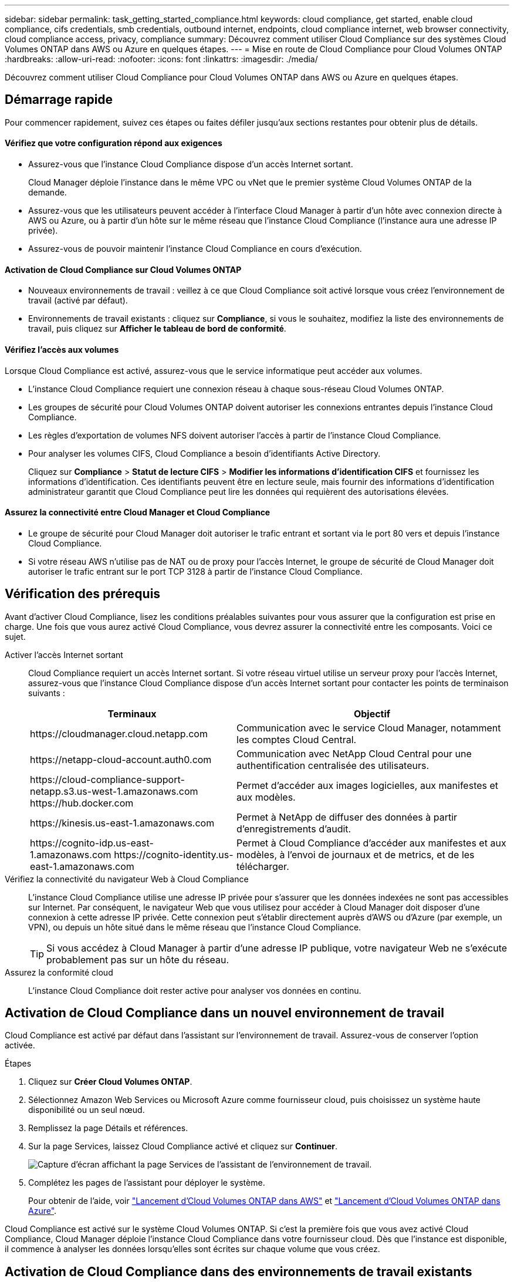 ---
sidebar: sidebar 
permalink: task_getting_started_compliance.html 
keywords: cloud compliance, get started, enable cloud compliance, cifs credentials, smb credentials, outbound internet, endpoints, cloud compliance internet, web browser connectivity, cloud compliance access, privacy, compliance 
summary: Découvrez comment utiliser Cloud Compliance sur des systèmes Cloud Volumes ONTAP dans AWS ou Azure en quelques étapes. 
---
= Mise en route de Cloud Compliance pour Cloud Volumes ONTAP
:hardbreaks:
:allow-uri-read: 
:nofooter: 
:icons: font
:linkattrs: 
:imagesdir: ./media/


[role="lead"]
Découvrez comment utiliser Cloud Compliance pour Cloud Volumes ONTAP dans AWS ou Azure en quelques étapes.



== Démarrage rapide

Pour commencer rapidement, suivez ces étapes ou faites défiler jusqu'aux sections restantes pour obtenir plus de détails.



==== Vérifiez que votre configuration répond aux exigences

* Assurez-vous que l'instance Cloud Compliance dispose d'un accès Internet sortant.
+
Cloud Manager déploie l'instance dans le même VPC ou vNet que le premier système Cloud Volumes ONTAP de la demande.

* Assurez-vous que les utilisateurs peuvent accéder à l'interface Cloud Manager à partir d'un hôte avec connexion directe à AWS ou Azure, ou à partir d'un hôte sur le même réseau que l'instance Cloud Compliance (l'instance aura une adresse IP privée).
* Assurez-vous de pouvoir maintenir l'instance Cloud Compliance en cours d'exécution.




==== Activation de Cloud Compliance sur Cloud Volumes ONTAP

* Nouveaux environnements de travail : veillez à ce que Cloud Compliance soit activé lorsque vous créez l'environnement de travail (activé par défaut).
* Environnements de travail existants : cliquez sur *Compliance*, si vous le souhaitez, modifiez la liste des environnements de travail, puis cliquez sur *Afficher le tableau de bord de conformité*.




==== Vérifiez l'accès aux volumes

[role="quick-margin-para"]
Lorsque Cloud Compliance est activé, assurez-vous que le service informatique peut accéder aux volumes.

* L'instance Cloud Compliance requiert une connexion réseau à chaque sous-réseau Cloud Volumes ONTAP.
* Les groupes de sécurité pour Cloud Volumes ONTAP doivent autoriser les connexions entrantes depuis l'instance Cloud Compliance.
* Les règles d'exportation de volumes NFS doivent autoriser l'accès à partir de l'instance Cloud Compliance.
* Pour analyser les volumes CIFS, Cloud Compliance a besoin d'identifiants Active Directory.
+
Cliquez sur *Compliance* > *Statut de lecture CIFS* > *Modifier les informations d'identification CIFS* et fournissez les informations d'identification. Ces identifiants peuvent être en lecture seule, mais fournir des informations d'identification administrateur garantit que Cloud Compliance peut lire les données qui requièrent des autorisations élevées.





==== Assurez la connectivité entre Cloud Manager et Cloud Compliance

* Le groupe de sécurité pour Cloud Manager doit autoriser le trafic entrant et sortant via le port 80 vers et depuis l'instance Cloud Compliance.
* Si votre réseau AWS n'utilise pas de NAT ou de proxy pour l'accès Internet, le groupe de sécurité de Cloud Manager doit autoriser le trafic entrant sur le port TCP 3128 à partir de l'instance Cloud Compliance.




== Vérification des prérequis

Avant d'activer Cloud Compliance, lisez les conditions préalables suivantes pour vous assurer que la configuration est prise en charge. Une fois que vous aurez activé Cloud Compliance, vous devrez assurer la connectivité entre les composants. Voici ce sujet.

Activer l'accès Internet sortant:: Cloud Compliance requiert un accès Internet sortant. Si votre réseau virtuel utilise un serveur proxy pour l'accès Internet, assurez-vous que l'instance Cloud Compliance dispose d'un accès Internet sortant pour contacter les points de terminaison suivants :
+
--
[cols="43,57"]
|===
| Terminaux | Objectif 


| \https://cloudmanager.cloud.netapp.com | Communication avec le service Cloud Manager, notamment les comptes Cloud Central. 


| \https://netapp-cloud-account.auth0.com | Communication avec NetApp Cloud Central pour une authentification centralisée des utilisateurs. 


| \https://cloud-compliance-support-netapp.s3.us-west-1.amazonaws.com \https://hub.docker.com | Permet d'accéder aux images logicielles, aux manifestes et aux modèles. 


| \https://kinesis.us-east-1.amazonaws.com | Permet à NetApp de diffuser des données à partir d'enregistrements d'audit. 


| \https://cognito-idp.us-east-1.amazonaws.com \https://cognito-identity.us-east-1.amazonaws.com | Permet à Cloud Compliance d'accéder aux manifestes et aux modèles, à l'envoi de journaux et de metrics, et de les télécharger. 
|===
--
Vérifiez la connectivité du navigateur Web à Cloud Compliance:: L'instance Cloud Compliance utilise une adresse IP privée pour s'assurer que les données indexées ne sont pas accessibles sur Internet. Par conséquent, le navigateur Web que vous utilisez pour accéder à Cloud Manager doit disposer d'une connexion à cette adresse IP privée. Cette connexion peut s'établir directement auprès d'AWS ou d'Azure (par exemple, un VPN), ou depuis un hôte situé dans le même réseau que l'instance Cloud Compliance.
+
--

TIP: Si vous accédez à Cloud Manager à partir d'une adresse IP publique, votre navigateur Web ne s'exécute probablement pas sur un hôte du réseau.

--
Assurez la conformité cloud:: L'instance Cloud Compliance doit rester active pour analyser vos données en continu.




== Activation de Cloud Compliance dans un nouvel environnement de travail

Cloud Compliance est activé par défaut dans l'assistant sur l'environnement de travail. Assurez-vous de conserver l'option activée.

.Étapes
. Cliquez sur *Créer Cloud Volumes ONTAP*.
. Sélectionnez Amazon Web Services ou Microsoft Azure comme fournisseur cloud, puis choisissez un système haute disponibilité ou un seul nœud.
. Remplissez la page Détails et références.
. Sur la page Services, laissez Cloud Compliance activé et cliquez sur *Continuer*.
+
image:screenshot_cloud_compliance.gif["Capture d'écran affichant la page Services de l'assistant de l'environnement de travail."]

. Complétez les pages de l'assistant pour déployer le système.
+
Pour obtenir de l'aide, voir link:task_deploying_otc_aws.html["Lancement d'Cloud Volumes ONTAP dans AWS"] et link:task_deploying_otc_azure.html["Lancement d'Cloud Volumes ONTAP dans Azure"].



Cloud Compliance est activé sur le système Cloud Volumes ONTAP. Si c'est la première fois que vous avez activé Cloud Compliance, Cloud Manager déploie l'instance Cloud Compliance dans votre fournisseur cloud. Dès que l'instance est disponible, il commence à analyser les données lorsqu'elles sont écrites sur chaque volume que vous créez.



== Activation de Cloud Compliance dans des environnements de travail existants

Activez Cloud Compliance sur vos systèmes Cloud Volumes ONTAP existants à partir de l'onglet *conformité* de Cloud Manager.

Une autre option consiste à activer Cloud Compliance à partir de l'onglet *environnements de travail* en sélectionnant chaque environnement de travail individuellement. Cette opération vous prendra plus de temps, sauf si vous n'avez qu'un seul système.

.Étapes pour plusieurs environnements de travail
. En haut de Cloud Manager, cliquez sur *Compliance*.
. Si vous souhaitez activer Cloud Compliance dans des environnements de travail spécifiques, cliquez sur l'icône Modifier.
+
Dans le cas contraire, Cloud Manager est défini pour activer Cloud Compliance sur tous les environnements de travail auxquels vous avez accès.

+
image:screenshot_show_compliance_dashboard.gif["Capture d'écran de l'onglet conformité affichant l'icône à cliquer lors du choix des environnements de travail à numériser."]

. Cliquez sur *Afficher le tableau de bord de conformité*.


.Étapes pour un environnement de travail unique
. En haut de Cloud Manager, cliquez sur *environnements de travail*.
. Sélectionnez un environnement de travail.
. Dans le volet de droite, cliquez sur *Activer la conformité*.
+
image:screenshot_enable_compliance.gif["Capture d'écran affichant l'icône Activer la conformité disponible dans l'onglet environnements de travail après avoir sélectionné un environnement de travail."]



Si c'est la première fois que vous avez activé Cloud Compliance, Cloud Manager déploie l'instance Cloud Compliance dans votre fournisseur cloud.

Cloud Compliance commence l'analyse des données sur chaque environnement de travail. Les données seront disponibles dans le tableau de bord de conformité dès que Cloud Compliance termine les analyses initiales. Le temps nécessaire dépend de la quantité de données--il peut être de quelques minutes ou heures.



== Vérification de l'accès aux volumes par Cloud Compliance

Assurez-vous que Cloud Compliance peut accéder aux volumes sur Cloud Volumes ONTAP en vérifiant vos groupes de sécurité et vos règles d'exportation. Vous devez fournir des identifiants CIFS à Cloud Compliance pour pouvoir accéder aux volumes CIFS.

.Étapes
. Vérifiez qu'il y a une connexion réseau entre l'instance Cloud Compliance et chaque sous-réseau Cloud Volumes ONTAP.
+
Cloud Manager déploie l'instance Cloud Compliance dans le même VPC ou VNet que le premier système Cloud Volumes ONTAP de la demande. Cette étape est importante si certains systèmes Cloud Volumes ONTAP se trouvent dans des sous-réseaux ou des réseaux virtuels différents.

. Assurez-vous que le groupe de sécurité pour Cloud Volumes ONTAP autorise le trafic entrant depuis l'instance Cloud Compliance.
+
Vous pouvez soit ouvrir le groupe de sécurité pour le trafic à partir de l'adresse IP de l'instance Cloud Compliance, soit ouvrir le groupe de sécurité pour tout le trafic à partir du réseau virtuel.

. Assurez-vous que les règles d'exportation de volume NFS incluent l'adresse IP de l'instance Cloud Compliance afin que les services IT puissent accéder aux données de chaque volume.
. Si vous utilisez CIFS, fournissez Cloud Compliance avec des identifiants Active Directory pour qu'il puisse analyser les volumes CIFS.
+
.. En haut de Cloud Manager, cliquez sur *Compliance*.
.. Dans le coin supérieur droit, cliquez sur *Statut de numérisation CIFS*.
+
image:screenshot_cifs_credentials.gif["Capture d'écran de l'onglet conformité affichant le bouton Statut de numérisation CIFS disponible dans le coin supérieur droit du volet contenu."]

.. Pour chaque système Cloud Volumes ONTAP, cliquez sur *Modifier les informations d'identification CIFS* et entrez le nom d'utilisateur et le mot de passe requis par Cloud Compliance pour accéder aux volumes CIFS sur le système.
+
Les identifiants peuvent être en lecture seule, mais fournir des informations d'identification administrateur garantit que Cloud Compliance peut lire toutes les données qui requièrent des autorisations élevées. Les identifiants sont stockés sur l'instance Cloud Compliance.

+
Une fois les informations d'identification saisies, un message indiquant que tous les volumes CIFS ont été authentifiés avec succès s'affiche.

+
image:screenshot_cifs_status.gif["Capture d'écran affichant la page d'état de numérisation CIFS et un système Cloud Volumes ONTAP pour lequel les informations d'identification CIFS ont été fournies."]







== Vérifier que Cloud Manager peut accéder à Cloud Compliance

Assurez la connectivité entre Cloud Manager et Cloud Compliance pour pouvoir consulter les informations exploitables sur la conformité trouvées dans Cloud Compliance.

.Étapes
. Vérifiez que le groupe de sécurité de Cloud Manager permet le trafic entrant et sortant via le port 80 vers et depuis l'instance Cloud Compliance.
+
Cette connexion vous permet d'afficher des informations dans l'onglet conformité.

. Si votre réseau AWS n'utilise pas de NAT ou de proxy pour l'accès Internet, modifiez le groupe de sécurité de Cloud Manager pour autoriser le trafic entrant sur le port TCP 3128 à partir de l'instance Cloud Compliance.
+
Cette étape est requise car l'instance Cloud Compliance utilise Cloud Manager comme proxy pour accéder à Internet.

+

NOTE: Ce port est ouvert par défaut sur toutes les nouvelles instances de Cloud Manager, à partir de la version 3.7.5. Elle n'est pas ouverte sur les instances Cloud Manager créées avant cette version.


